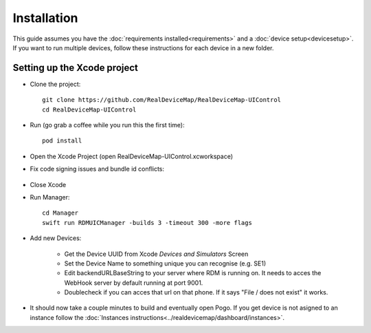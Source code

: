 #############################
Installation
#############################

| This guide assumes you have the :doc:`requirements installed<requirements>` and a :doc:`device setup<devicesetup>`.
| If you want to run multiple devices, follow these instructions for each device in a new folder.

Setting up the Xcode project
----------------------------

- Clone the project::

    git clone https://github.com/RealDeviceMap/RealDeviceMap-UIControl 
    cd RealDeviceMap-UIControl

- Run (go grab a coffee while you run this the first time)::

    pod install
    
- Open the Xcode Project (open RealDeviceMap-UIControl.xcworkspace)
- Fix code signing issues and bundle id conflicts:

   .. thumbnail:: ../images/XcodeHelp1.jpg
      :title: Xcode code signing step 1
          
   .. thumbnail:: ../images/XcodeHelp2.png
      :title: Xcode code signing step 2
      
   .. thumbnail:: ../images/XcodeHelp3.png
      :title: Xcode code signing step 3

- Close Xcode
- Run Manager::

    cd Manager
    swift run RDMUICManager -builds 3 -timeout 300 -more flags
    
- Add new Devices:

    - Get the Device UUID from Xcode `Devices and Simulators` Screen
    - Set the Device Name to something unique you can recognise (e.g. SE1)
    - Edit backendURLBaseString to your server where RDM is running on. It needs to acces the WebHook server by default running at port 9001.
    - Doublecheck if you can acces that url on that phone. If it says "File / does not exist" it works.

- It should now take a couple minutes to build and eventually open Pogo. If you get device is not asigned to an instance follow the :doc:`Instances instructions<../realdevicemap/dashboard/instances>`.

